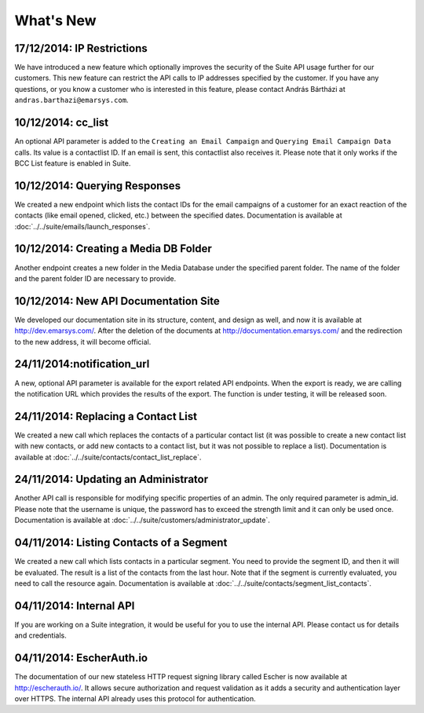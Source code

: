 What's New
==========

17/12/2014: IP Restrictions
---------------------------

We have introduced a new feature which optionally improves the security of the Suite API usage further for our
customers. This new feature can restrict the API calls to IP addresses specified by the customer. If you have any
questions, or you know a customer who is interested in this feature, please contact András Bártházi
at ``andras.barthazi@emarsys.com``.

10/12/2014: cc_list
-------------------

An optional API parameter is added to the ``Creating an Email Campaign`` and ``Querying Email Campaign Data`` calls.
Its value is a contactlist ID. If an email is sent, this contactlist also receives it. Please note that it only works
if the BCC List feature is enabled in Suite.

10/12/2014: Querying Responses
------------------------------

We created a new endpoint which lists the contact IDs for the email campaigns of a customer for an exact reaction of
the contacts (like email opened, clicked, etc.) between the specified dates. Documentation is available at
:doc:`../../suite/emails/launch_responses`.

10/12/2014: Creating a Media DB Folder
--------------------------------------

Another endpoint creates a new folder in the Media Database under the specified parent folder. The name of the folder
and the parent folder ID are necessary to provide.

10/12/2014: New API Documentation Site
--------------------------------------

We developed our documentation site in its structure, content, and design as well, and now it is available
at http://dev.emarsys.com/. After the deletion of the documents at http://documentation.emarsys.com/ and the
redirection to the new address, it will become official.

24/11/2014:notification_url
---------------------------

A new, optional API parameter is available for the export related API endpoints. When the export is ready, we are
calling the notification URL which provides the results of the export. The function is under testing, it will be
released soon.

24/11/2014: Replacing a Contact List
------------------------------------

We created a new call which replaces the contacts of a particular contact list (it was possible to create a new contact
list with new contacts, or add new contacts to a contact list, but it was not possible to replace a list). Documentation is
available at :doc:`../../suite/contacts/contact_list_replace`.

24/11/2014: Updating an Administrator
-------------------------------------

Another API call is responsible for modifying specific properties of an admin. The only required parameter is admin_id.
Please note that the username is unique, the password has to exceed the strength limit and it can only be used once.
Documentation is available at :doc:`../../suite/customers/administrator_update`.

04/11/2014: Listing Contacts of a Segment
-----------------------------------------

We created a new call which lists contacts in a particular segment. You need to provide the segment ID, and then it
will be evaluated. The result is a list of the contacts from the last hour. Note that if the segment is currently
evaluated, you need to call the resource again. Documentation is available at :doc:`../../suite/contacts/segment_list_contacts`.

04/11/2014: Internal API
------------------------

If you are working on a Suite integration, it would be useful for you to use the internal API. Please contact us for details and
credentials.

04/11/2014: EscherAuth.io
-------------------------

The documentation of our new stateless HTTP request signing library called Escher is now available at http://escherauth.io/.
It allows secure authorization and request validation as it adds a security and authentication layer over HTTPS. The
internal API already uses this protocol for authentication.



